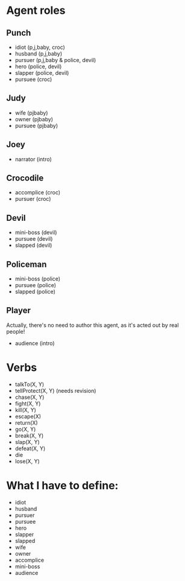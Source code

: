 * Agent roles

** Punch
- idiot (p,j,baby, croc)
- husband (p,j,baby)
- pursuer (p,j,baby & police, devil)
- hero (police, devil)
- slapper (police, devil)
- pursuee (croc)
** Judy
- wife (pjbaby)
- owner (pjbaby)
- pursuee (pjbaby)
** Joey
- narrator (intro)
** Crocodile
- accomplice (croc)
- pursuer (croc)
** Devil
- mini-boss (devil)
- pursuee (devil)
- slapped (devil)
** Policeman
- mini-boss (police)
- pursuee (police)
- slapped (police)
** Player
Actually, there's no need to author this agent, as it's acted out by real people!

- audience (intro)

* Verbs
- talkTo(X, Y)
- tellProtect(X, Y) (needs revision)
- chase(X, Y)
- fight(X, Y)
- kill(X, Y)
- escape(X)
- return(X)
- go(X, Y)
- break(X, Y)
- slap(X, Y)
- defeat(X, Y)
- die
- lose(X, Y)

* What I have to define:
- idiot
- husband
- pursuer
- pursuee
- hero
- slapper
- slapped
- wife
- owner
- accomplice
- mini-boss
- audience

